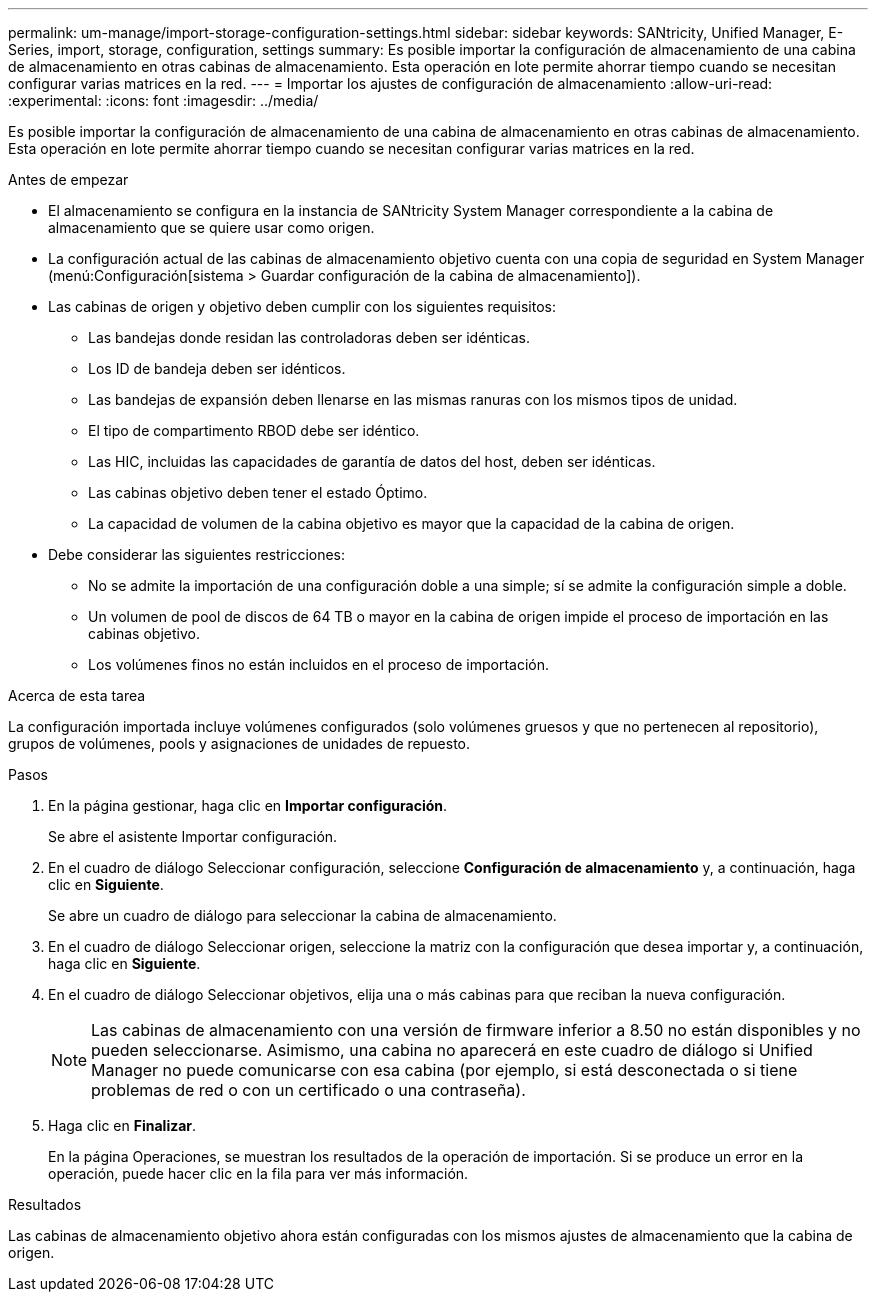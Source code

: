 ---
permalink: um-manage/import-storage-configuration-settings.html 
sidebar: sidebar 
keywords: SANtricity, Unified Manager, E-Series, import, storage, configuration, settings 
summary: Es posible importar la configuración de almacenamiento de una cabina de almacenamiento en otras cabinas de almacenamiento. Esta operación en lote permite ahorrar tiempo cuando se necesitan configurar varias matrices en la red. 
---
= Importar los ajustes de configuración de almacenamiento
:allow-uri-read: 
:experimental: 
:icons: font
:imagesdir: ../media/


[role="lead"]
Es posible importar la configuración de almacenamiento de una cabina de almacenamiento en otras cabinas de almacenamiento. Esta operación en lote permite ahorrar tiempo cuando se necesitan configurar varias matrices en la red.

.Antes de empezar
* El almacenamiento se configura en la instancia de SANtricity System Manager correspondiente a la cabina de almacenamiento que se quiere usar como origen.
* La configuración actual de las cabinas de almacenamiento objetivo cuenta con una copia de seguridad en System Manager (menú:Configuración[sistema > Guardar configuración de la cabina de almacenamiento]).
* Las cabinas de origen y objetivo deben cumplir con los siguientes requisitos:
+
** Las bandejas donde residan las controladoras deben ser idénticas.
** Los ID de bandeja deben ser idénticos.
** Las bandejas de expansión deben llenarse en las mismas ranuras con los mismos tipos de unidad.
** El tipo de compartimento RBOD debe ser idéntico.
** Las HIC, incluidas las capacidades de garantía de datos del host, deben ser idénticas.
** Las cabinas objetivo deben tener el estado Óptimo.
** La capacidad de volumen de la cabina objetivo es mayor que la capacidad de la cabina de origen.


* Debe considerar las siguientes restricciones:
+
** No se admite la importación de una configuración doble a una simple; sí se admite la configuración simple a doble.
** Un volumen de pool de discos de 64 TB o mayor en la cabina de origen impide el proceso de importación en las cabinas objetivo.
** Los volúmenes finos no están incluidos en el proceso de importación.




.Acerca de esta tarea
La configuración importada incluye volúmenes configurados (solo volúmenes gruesos y que no pertenecen al repositorio), grupos de volúmenes, pools y asignaciones de unidades de repuesto.

.Pasos
. En la página gestionar, haga clic en *Importar configuración*.
+
Se abre el asistente Importar configuración.

. En el cuadro de diálogo Seleccionar configuración, seleccione *Configuración de almacenamiento* y, a continuación, haga clic en *Siguiente*.
+
Se abre un cuadro de diálogo para seleccionar la cabina de almacenamiento.

. En el cuadro de diálogo Seleccionar origen, seleccione la matriz con la configuración que desea importar y, a continuación, haga clic en *Siguiente*.
. En el cuadro de diálogo Seleccionar objetivos, elija una o más cabinas para que reciban la nueva configuración.
+
[NOTE]
====
Las cabinas de almacenamiento con una versión de firmware inferior a 8.50 no están disponibles y no pueden seleccionarse. Asimismo, una cabina no aparecerá en este cuadro de diálogo si Unified Manager no puede comunicarse con esa cabina (por ejemplo, si está desconectada o si tiene problemas de red o con un certificado o una contraseña).

====
. Haga clic en *Finalizar*.
+
En la página Operaciones, se muestran los resultados de la operación de importación. Si se produce un error en la operación, puede hacer clic en la fila para ver más información.



.Resultados
Las cabinas de almacenamiento objetivo ahora están configuradas con los mismos ajustes de almacenamiento que la cabina de origen.
